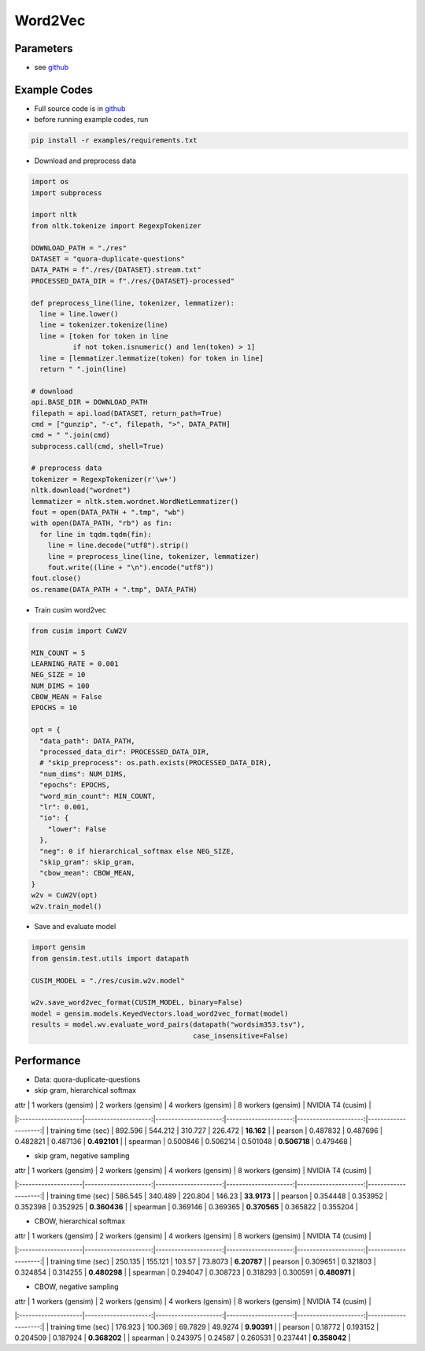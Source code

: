 Word2Vec
========


Parameters
----------


- see `github <https://github.com/js1010/cusim/blob/f12d18a65fc603b99350705b235d374654c87517/cusim/proto/config.proto#L95-L159>`_ 


Example Codes
-------------

- Full source code is in `github <https://github.com/js1010/cusim/blob/e29deb0a0a39a4b739aa1bc38ea9de897a8de8de/examples/example_w2v.py>`_

- before running example codes, run 

.. code-block:: shell

  pip install -r examples/requirements.txt


- Download and preprocess data

.. code-block:: python
  
  import os
  import subprocess

  import nltk
  from nltk.tokenize import RegexpTokenizer
  
  DOWNLOAD_PATH = "./res"
  DATASET = "quora-duplicate-questions"
  DATA_PATH = f"./res/{DATASET}.stream.txt"
  PROCESSED_DATA_DIR = f"./res/{DATASET}-processed"

  def preprocess_line(line, tokenizer, lemmatizer):
    line = line.lower()
    line = tokenizer.tokenize(line)
    line = [token for token in line
            if not token.isnumeric() and len(token) > 1]
    line = [lemmatizer.lemmatize(token) for token in line]
    return " ".join(line)
  
  # download
  api.BASE_DIR = DOWNLOAD_PATH
  filepath = api.load(DATASET, return_path=True)
  cmd = ["gunzip", "-c", filepath, ">", DATA_PATH]
  cmd = " ".join(cmd)
  subprocess.call(cmd, shell=True)
    
  # preprocess data
  tokenizer = RegexpTokenizer(r'\w+')
  nltk.download("wordnet")
  lemmatizer = nltk.stem.wordnet.WordNetLemmatizer()
  fout = open(DATA_PATH + ".tmp", "wb")
  with open(DATA_PATH, "rb") as fin:
    for line in tqdm.tqdm(fin):
      line = line.decode("utf8").strip()
      line = preprocess_line(line, tokenizer, lemmatizer)
      fout.write((line + "\n").encode("utf8"))
  fout.close()
  os.rename(DATA_PATH + ".tmp", DATA_PATH)

- Train cusim word2vec

.. code-block:: python
  
  from cusim import CuW2V

  MIN_COUNT = 5
  LEARNING_RATE = 0.001
  NEG_SIZE = 10
  NUM_DIMS = 100
  CBOW_MEAN = False
  EPOCHS = 10
  
  opt = {
    "data_path": DATA_PATH,
    "processed_data_dir": PROCESSED_DATA_DIR,
    # "skip_preprocess": os.path.exists(PROCESSED_DATA_DIR),
    "num_dims": NUM_DIMS,
    "epochs": EPOCHS,
    "word_min_count": MIN_COUNT,
    "lr": 0.001,
    "io": {
      "lower": False
    },
    "neg": 0 if hierarchical_softmax else NEG_SIZE,
    "skip_gram": skip_gram,
    "cbow_mean": CBOW_MEAN,
  }
  w2v = CuW2V(opt)
  w2v.train_model()


- Save and evaluate model

.. code-block:: python
  
  import gensim
  from gensim.test.utils import datapath

  CUSIM_MODEL = "./res/cusim.w2v.model" 
  
  w2v.save_word2vec_format(CUSIM_MODEL, binary=False)
  model = gensim.models.KeyedVectors.load_word2vec_format(model)
  results = model.wv.evaluate_word_pairs(datapath("wordsim353.tsv"),
                                         case_insensitive=False)

Performance
-----------

- Data: quora-duplicate-questions
- skip gram, hierarchical softmax

| attr                |   1 workers (gensim) |   2 workers (gensim) |   4 workers (gensim) |   8 workers (gensim) |   NVIDIA T4 (cusim) |
|:--------------------|---------------------:|---------------------:|---------------------:|---------------------:|--------------------:|
| training time (sec) |           892.596    |           544.212    |           310.727    |           226.472    |       **16.162**   |
| pearson             |             0.487832 |             0.487696 |             0.482821 |             0.487136 |       **0.492101** |
| spearman            |             0.500846 |             0.506214 |             0.501048 |         **0.506718** |            0.479468 |

- skip gram, negative sampling

| attr                |   1 workers (gensim) |   2 workers (gensim) |   4 workers (gensim) |   8 workers (gensim) |   NVIDIA T4 (cusim) |
|:--------------------|---------------------:|---------------------:|---------------------:|---------------------:|--------------------:|
| training time (sec) |           586.545    |           340.489    |           220.804    |           146.23     |       **33.9173**   |
| pearson             |             0.354448 |             0.353952 |             0.352398 |             0.352925 |        **0.360436** |
| spearman            |             0.369146 |             0.369365 |         **0.370565** |             0.365822 |        0.355204     |

- CBOW, hierarchical softmax

| attr                |   1 workers (gensim) |   2 workers (gensim) |   4 workers (gensim) |   8 workers (gensim) |   NVIDIA T4 (cusim) |
|:--------------------|---------------------:|---------------------:|---------------------:|---------------------:|--------------------:|
| training time (sec) |           250.135    |           155.121    |           103.57     |            73.8073   |        **6.20787**  |
| pearson             |             0.309651 |             0.321803 |             0.324854 |             0.314255 |        **0.480298** |
| spearman            |             0.294047 |             0.308723 |             0.318293 |             0.300591 |        **0.480971** |

- CBOW, negative sampling

| attr                |   1 workers (gensim) |   2 workers (gensim) |   4 workers (gensim) |   8 workers (gensim) |   NVIDIA T4 (cusim) |
|:--------------------|---------------------:|---------------------:|---------------------:|---------------------:|--------------------:|
| training time (sec) |           176.923    |           100.369    |            69.7829   |            49.9274   |        **9.90391**  |
| pearson             |             0.18772  |             0.193152 |             0.204509 |             0.187924 |        **0.368202** |
| spearman            |             0.243975 |             0.24587  |             0.260531 |             0.237441 |        **0.358042** |
